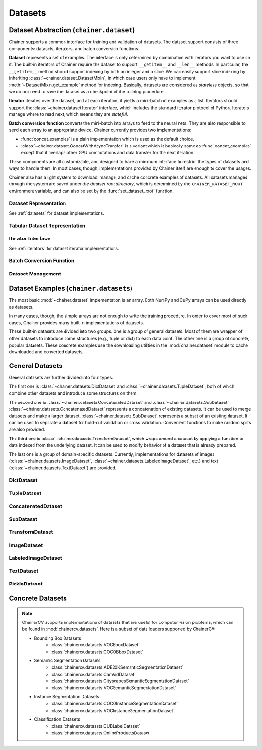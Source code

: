 Datasets
========

.. module:: chainer.dataset

Dataset Abstraction (``chainer.dataset``)
-----------------------------------------

Chainer supports a common interface for training and validation of datasets. The dataset support consists of three components: datasets, iterators, and batch conversion functions.

**Dataset** represents a set of examples. The interface is only determined by combination with iterators you want to use on it. The built-in iterators of Chainer require the dataset to support ``__getitem__`` and ``__len__`` methods. In particular, the ``__getitem__`` method should support indexing by both an integer and a slice. We can easily support slice indexing by inheriting :class:`~chainer.dataset.DatasetMixin`, in which case users only have to implement :meth:`~DatasetMixin.get_example` method for indexing. Basically, datasets are considered as `stateless` objects, so that we do not need to save the dataset as a checkpoint of the training procedure.

**Iterator** iterates over the dataset, and at each iteration, it yields a mini-batch of examples as a list. Iterators should support the :class:`~chainer.dataset.Iterator` interface, which includes the standard iterator protocol of Python. Iterators manage where to read next, which means they are `stateful`.

**Batch conversion function** converts the mini-batch into arrays to feed to the neural nets. They are also responsible to send each array to an appropriate device.
Chainer currently provides two implementations:

- :func:`concat_examples` is a plain implementation which is used as the default choice.
- :class:`~chainer.dataset.ConcatWithAsyncTransfer` is a variant which is basically same as :func:`concat_examples` except that it overlaps other GPU computations and data transfer for the next iteration.

These components are all customizable, and designed to have a minimum interface to restrict the types of datasets and ways to handle them. In most cases, though, implementations provided by Chainer itself are enough to cover the usages.

Chainer also has a light system to download, manage, and cache concrete examples of datasets. All datasets managed through the system are saved under `the dataset root directory`, which is determined by the ``CHAINER_DATASET_ROOT`` environment variable, and can also be set by the :func:`set_dataset_root` function.


Dataset Representation
~~~~~~~~~~~~~~~~~~~~~~
See :ref:`datasets` for dataset implementations.

.. autosummary::
   :toctree: generated/
   :nosignatures:

   chainer.dataset.DatasetMixin

Tabular Dataset Representation
~~~~~~~~~~~~~~~~~~~~~~~~~~~~~~

.. autosummary::
   :toctree: generated/
   :nosignatures:

   chainer.dataset.TabularDataset


Iterator Interface
~~~~~~~~~~~~~~~~~~
See :ref:`iterators` for dataset iterator implementations.

.. autosummary::
   :toctree: generated/
   :nosignatures:

   chainer.dataset.Iterator

Batch Conversion Function
~~~~~~~~~~~~~~~~~~~~~~~~~

.. autosummary::
   :toctree: generated/
   :nosignatures:

   chainer.dataset.converter

   chainer.dataset.concat_examples
   chainer.dataset.ConcatWithAsyncTransfer
   chainer.dataset.to_device

Dataset Management
~~~~~~~~~~~~~~~~~~

.. autosummary::
   :toctree: generated/
   :nosignatures:

   chainer.dataset.get_dataset_root
   chainer.dataset.set_dataset_root
   chainer.dataset.cached_download
   chainer.dataset.cache_or_load_file

.. module:: chainer.datasets

.. _datasets:

Dataset Examples (``chainer.datasets``)
---------------------------------------

The most basic :mod:`~chainer.dataset` implementation is an array.
Both NumPy and CuPy arrays can be used directly as datasets.

In many cases, though, the simple arrays are not enough to write the training procedure.
In order to cover most of such cases, Chainer provides many built-in implementations of datasets.

These built-in datasets are divided into two groups.
One is a group of general datasets.
Most of them are wrapper of other datasets to introduce some structures (e.g., tuple or dict) to each data point.
The other one is a group of concrete, popular datasets.
These concrete examples use the downloading utilities in the :mod:`chainer.dataset` module to cache downloaded and converted datasets.

General Datasets
----------------

General datasets are further divided into four types.

The first one is :class:`~chainer.datasets.DictDataset` and :class:`~chainer.datasets.TupleDataset`, both of which combine other datasets and introduce some structures on them.

The second one is :class:`~chainer.datasets.ConcatenatedDataset` and :class:`~chainer.datasets.SubDataset`.
:class:`~chainer.datasets.ConcatenatedDataset` represents a concatenation of existing datasets. It can be used to merge datasets and make a larger dataset.
:class:`~chainer.datasets.SubDataset` represents a subset of an existing dataset. It can be used to separate a dataset for hold-out validation or cross validation. Convenient functions to make random splits are also provided.

The third one is :class:`~chainer.datasets.TransformDataset`, which wraps around a dataset by applying a function to data indexed from the underlying dataset.
It can be used to modify behavior of a dataset that is already prepared.

The last one is a group of domain-specific datasets.
Currently, implementations for datasets of images (:class:`~chainer.datasets.ImageDataset`, :class:`~chainer.datasets.LabeledImageDataset`, etc.) and text (:class:`~chainer.datasets.TextDataset`) are provided.


DictDataset
~~~~~~~~~~~

.. autosummary::
   :toctree: generated/
   :nosignatures:

   chainer.datasets.DictDataset

TupleDataset
~~~~~~~~~~~~

.. autosummary::
   :toctree: generated/
   :nosignatures:

   chainer.datasets.TupleDataset

ConcatenatedDataset
~~~~~~~~~~~~~~~~~~~

.. autosummary::
   :toctree: generated/
   :nosignatures:

    chainer.datasets.ConcatenatedDataset

SubDataset
~~~~~~~~~~

.. autosummary::
   :toctree: generated/
   :nosignatures:

   chainer.datasets.SubDataset
   chainer.datasets.split_dataset
   chainer.datasets.split_dataset_random
   chainer.datasets.get_cross_validation_datasets
   chainer.datasets.get_cross_validation_datasets_random

TransformDataset
~~~~~~~~~~~~~~~~

.. autosummary::
   :toctree: generated/
   :nosignatures:

   chainer.datasets.TransformDataset

ImageDataset
~~~~~~~~~~~~

.. autosummary::
   :toctree: generated/
   :nosignatures:

   chainer.datasets.ImageDataset
   chainer.datasets.ZippedImageDataset
   chainer.datasets.MultiZippedImageDataset

LabeledImageDataset
~~~~~~~~~~~~~~~~~~~

.. autosummary::
   :toctree: generated/
   :nosignatures:

   chainer.datasets.LabeledImageDataset
   chainer.datasets.LabeledZippedImageDataset

TextDataset
~~~~~~~~~~~

.. autosummary::
   :toctree: generated/
   :nosignatures:

   chainer.datasets.TextDataset

PickleDataset
~~~~~~~~~~~~~

.. autosummary::
   :toctree: generated/
   :nosignatures:

   chainer.datasets.PickleDataset
   chainer.datasets.PickleDatasetWriter
   chainer.datasets.open_pickle_dataset
   chainer.datasets.open_pickle_dataset_writer

Concrete Datasets
-----------------

.. autosummary::
   :toctree: generated/
   :nosignatures:

   chainer.datasets.get_mnist
   chainer.datasets.get_kuzushiji_mnist
   chainer.datasets.get_kuzushiji_mnist_labels
   chainer.datasets.get_fashion_mnist_labels
   chainer.datasets.get_fashion_mnist
   chainer.datasets.get_cifar10
   chainer.datasets.get_cifar100
   chainer.datasets.get_ptb_words
   chainer.datasets.get_ptb_words_vocabulary
   chainer.datasets.get_svhn

.. note::
   ChainerCV supports implementations of datasets that are useful for computer
   vision problems, which can be found in :mod:`chainercv.datasets`.
   Here is a subset of data loaders supported by ChainerCV:

   * Bounding Box Datasets
      * :class:`chainercv.datasets.VOCBboxDataset`
      * :class:`chainercv.datasets.COCOBboxDataset`
   * Semantic Segmentation Datasets
      * :class:`chainercv.datasets.ADE20KSemanticSegmentationDataset`
      * :class:`chainercv.datasets.CamVidDataset`
      * :class:`chainercv.datasets.CityscapesSemanticSegmentationDataset`
      * :class:`chainercv.datasets.VOCSemanticSegmentationDataset`
   * Instance Segmentation Datasets
      * :class:`chainercv.datasets.COCOInstanceSegmentationDataset`
      * :class:`chainercv.datasets.VOCInstanceSegmentationDataset`
   * Classification Datasets
      * :class:`chainercv.datasets.CUBLabelDataset`
      * :class:`chainercv.datasets.OnlineProductsDataset`
